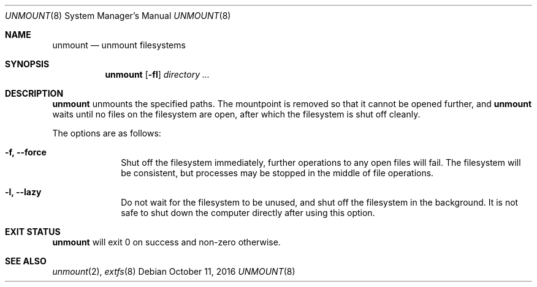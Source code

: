 .Dd October 11, 2016
.Dt UNMOUNT 8
.Os
.Sh NAME
.Nm unmount
.Nd unmount filesystems
.Sh SYNOPSIS
.Nm
.Op Fl fl
.Ar directory ...
.Sh DESCRIPTION
.Nm
unmounts the specified paths.  The mountpoint is removed so that it cannot be
opened further, and
.Nm
waits until no files on the filesystem are open, after which the filesystem is
shut off cleanly.
.Pp
The options are as follows:
.Bl -tag -width "12345678"
.It Fl f, Fl \-force
Shut off the filesystem immediately, further operations to any open files will
fail.  The filesystem will be consistent, but processes may be stopped in the
middle of file operations.
.It Fl l, Fl \-lazy
Do not wait for the filesystem to be unused, and shut off the filesystem in
the background.  It is not safe to shut down the computer directly after using
this option.
.El
.Sh EXIT STATUS
.Nm
will exit 0 on success and non-zero otherwise.
.Sh SEE ALSO
.Xr unmount 2 ,
.Xr extfs 8
